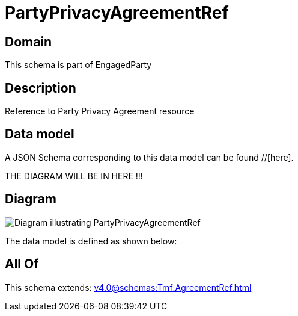= PartyPrivacyAgreementRef

[#domain]
== Domain

This schema is part of EngagedParty

[#description]
== Description
Reference to Party Privacy Agreement resource


[#data_model]
== Data model

A JSON Schema corresponding to this data model can be found //[here].

THE DIAGRAM WILL BE IN HERE !!!

[#diagram]
== Diagram
image::Resource_PartyPrivacyAgreementRef.png[Diagram illustrating PartyPrivacyAgreementRef]


The data model is defined as shown below:


[#all_of]
== All Of

This schema extends: xref:v4.0@schemas:Tmf:AgreementRef.adoc[]
